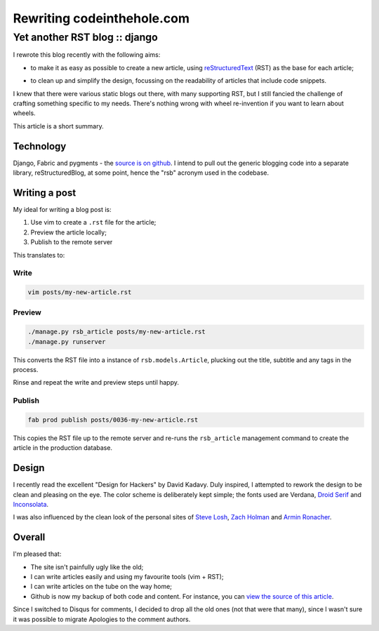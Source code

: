 ===========================
Rewriting codeinthehole.com
===========================
------------------------------
Yet another RST blog :: django
------------------------------

I rewrote this blog recently with the following aims:

* to make it as easy as possible to create a new article, using `reStructuredText`_ (RST)
  as the base for each article; 

.. _`reStructuredText`: http://docutils.sourceforge.net/rst.html

* to clean up and simplify the design, focussing on the readability of
  articles that include code snippets.

I knew that there were various static blogs out there, with many supporting
RST, but I still fancied the challenge of crafting something specific to my
needs.  There's nothing wrong with wheel re-invention if you want to learn
about wheels.

This article is a short summary.

Technology
----------

Django, Fabric and pygments - the `source is on github`_.  I intend to pull
out the generic blogging code into a separate library, reStructuredBlog, at 
some point, hence the "rsb" acronym used in the codebase.

.. _`source is on github`: http://github.com/codeinthehole/codeinthehole.com

Writing a post
--------------

My ideal for writing a blog post is:

1. Use vim to create a ``.rst`` file for the article;
2. Preview the article locally;
3. Publish to the remote server

This translates to:

Write
~~~~~

.. sourcecode:: bash

    vim posts/my-new-article.rst 

Preview
~~~~~~~

.. sourcecode:: bash

    ./manage.py rsb_article posts/my-new-article.rst
    ./manage.py runserver

This converts the RST file into a instance of ``rsb.models.Article``, plucking 
out the title, subtitle and any tags in the process.

Rinse and repeat the write and preview steps until happy.

Publish
~~~~~~~

.. sourcecode:: bash

    fab prod publish posts/0036-my-new-article.rst

This copies the RST file up to the remote server and re-runs
the ``rsb_article`` management command to create the article in the
production database.

Design
------

.. image:: /static/images/bookcovers/9781119998952.jpg
   :align: right

I recently read the excellent "Design for Hackers" by David Kadavy.  
Duly inspired, I attempted to rework the design to be clean and pleasing 
on the eye.  The color scheme is deliberately kept simple; the fonts used
are Verdana, `Droid Serif`_ and `Inconsolata`_.

.. _`Droid Serif`: http://www.google.com/webfonts/specimen/Droid+Serif
.. _`Inconsolata`: http://www.google.com/webfonts/specimen/Inconsolata

I was also influenced by the clean look of the personal sites
of `Steve Losh`_, `Zach Holman`_ and `Armin Ronacher`_.

.. _`Steve Losh`: http://stevelosh.com/
.. _`Zach Holman`: http://zachholman.com/
.. _`Armin Ronacher`: http://lucumr.pocoo.org/

Overall
-------

I'm pleased that:

* The site isn't painfully ugly like the old;
* I can write articles easily and using my favourite tools (vim + RST);
* I can write articles on the tube on the way home;
* Github is now my backup of both code and content.  For instance, 
  you can `view the source of this article`_.

.. _`view the source of this article`: https://raw.github.com/codeinthehole/codeinthehole.com/master/www/posts/0038-restructured-blog.rst

Since I switched to Disqus for comments, I decided to drop all the old ones
(not that were that many), since I wasn't sure it was possible to migrate
Apologies to the comment authors.
